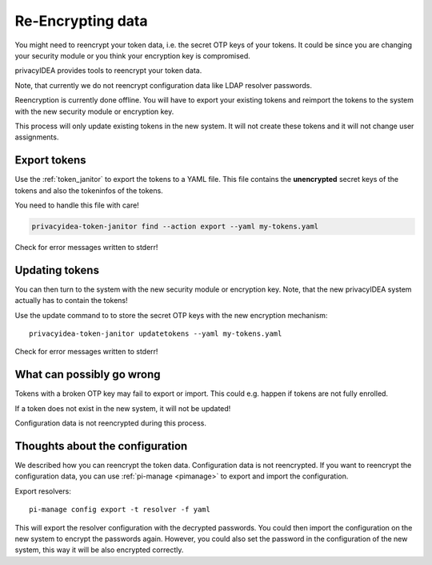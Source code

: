 .. _faq_reencryption:

Re-Encrypting data
------------------

You might need to reencrypt your token data, i.e. the secret OTP keys of your tokens.
It could be since you are changing your security module or you think your encryption key is compromised.

privacyIDEA provides tools to reencrypt your token data.

Note, that currently we do not reencrypt configuration data like LDAP resolver passwords.

Reencryption is currently done offline. You will have to export your existing tokens and reimport the tokens to
the system with the new security module or encryption key.

This process will only update existing tokens in the new system. It will not create these tokens and it will not change
user assignments.


Export tokens
~~~~~~~~~~~~~

Use the :ref:`token_janitor` to export the tokens to a YAML file. This file contains the **unencrypted** secret keys
of the tokens and also the tokeninfos of the tokens.

You need to handle this file with care!

.. code-block:: bash

    privacyidea-token-janitor find --action export --yaml my-tokens.yaml

Check for error messages written to stderr!

Updating tokens
~~~~~~~~~~~~~~~

You can then turn to the system with the new security module or encryption key.
Note, that the new privacyIDEA system actually has to contain the tokens!

Use the update command to to store the secret OTP keys with the new encryption mechanism::

    privacyidea-token-janitor updatetokens --yaml my-tokens.yaml

Check for error messages written to stderr!

What can possibly go wrong
~~~~~~~~~~~~~~~~~~~~~~~~~~

Tokens with a broken OTP key may fail to export or import. This could e.g. happen if tokens are not fully enrolled.

If a token does not exist in the new system, it will not be updated!

Configuration data is not reencrypted during this process.

Thoughts about the configuration
~~~~~~~~~~~~~~~~~~~~~~~~~~~~~~~~

We described how you can reencrypt the token data. Configuration data is not reencrypted.
If you want to reencrypt the configuration data, you can use :ref:`pi-manage <pimanage>`
to export and import the configuration.

Export resolvers::

    pi-manage config export -t resolver -f yaml

This will export the resolver configuration with the decrypted passwords. You could then import the configuration on
the new system to encrypt the passwords again. However, you could also set the password in the configuration of
the new system, this way it will be also encrypted correctly.
